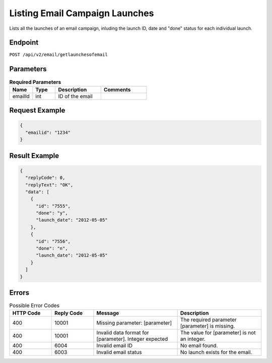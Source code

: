 Listing Email Campaign Launches
===============================

Lists all the launches of an email campaign, inluding the launch ID, date and "done" status for each individual launch.

Endpoint
--------

``POST /api/v2/email/getlaunchesofemail``

Parameters
----------

.. list-table:: **Required Parameters**
   :header-rows: 1
   :widths: 20 20 40 40

   * - Name
     - Type
     - Description
     - Comments
   * - emailId
     - int
     - ID of the email
     -

Request Example
---------------

.. code-block:: json

   {
     "emailid": "1234"
   }

Result Example
--------------

.. code-block:: json

   {
     "replyCode": 0,
     "replyText": "OK",
     "data": [
       {
         "id": "7555",
         "done": "y",
         "launch_date": "2012-05-05"
       },
       {
         "id": "7556",
         "done": "n",
         "launch_date": "2012-05-05"
       }
     ]
   }

Errors
------

.. list-table:: Possible Error Codes
   :header-rows: 1
   :widths: 20 20 40 40

   * - HTTP Code
     - Reply Code
     - Message
     - Description
   * - 400
     - 10001
     - Missing parameter: [parameter]
     - The required parameter [parameter] is missing.
   * - 400
     - 10001
     - Invalid data format for [parameter]. Integer expected
     - The value for [parameter] is not an integer.
   * - 400
     - 6004
     - Invalid email ID
     - No email found.
   * - 400
     - 6003
     - Invalid email status
     - No launch exists for the email.
